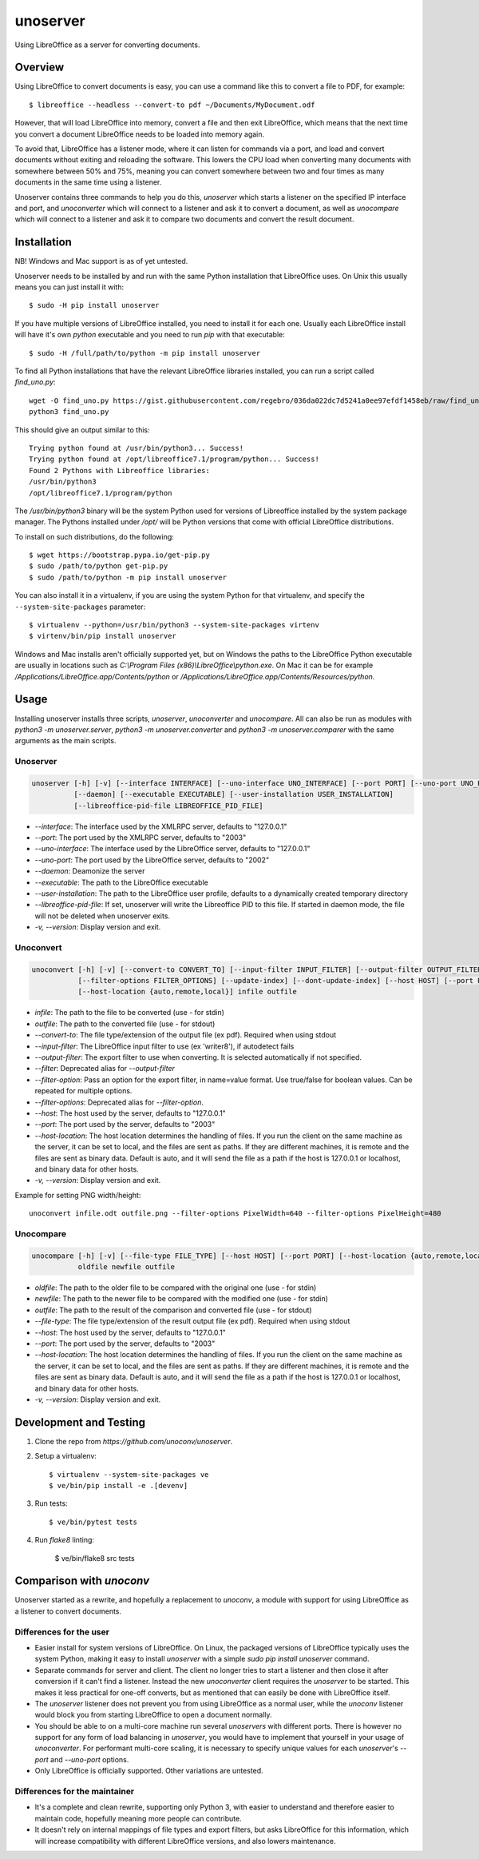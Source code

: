 unoserver
=========

Using LibreOffice as a server for converting documents.

Overview
--------

Using LibreOffice to convert documents is easy, you can use a command like this to
convert a file to PDF, for example::

    $ libreoffice --headless --convert-to pdf ~/Documents/MyDocument.odf

However, that will load LibreOffice into memory, convert a file and then exit LibreOffice,
which means that the next time you convert a document LibreOffice needs to be loaded into
memory again.

To avoid that, LibreOffice has a listener mode, where it can listen for commands via a port,
and load and convert documents without exiting and reloading the software. This lowers the
CPU load when converting many documents with somewhere between 50% and 75%, meaning you can
convert somewhere between two and four times as many documents in the same time using a listener.

Unoserver contains three commands to help you do this, `unoserver` which starts a listener on the
specified IP interface and port, and `unoconverter` which will connect to a listener and ask it
to convert a document, as well as `unocompare` which will connect to a listener and ask it
to compare two documents and convert the result document.


Installation
------------

NB! Windows and Mac support is as of yet untested.

Unoserver needs to be installed by and run with the same Python installation that LibreOffice uses.
On Unix this usually means you can just install it with::

   $ sudo -H pip install unoserver

If you have multiple versions of LibreOffice installed, you need to install it for each one.
Usually each LibreOffice install will have it's own `python` executable and you need to run
`pip` with that executable::

  $ sudo -H /full/path/to/python -m pip install unoserver

To find all Python installations that have the relevant LibreOffice libraries installed,
you can run a script called `find_uno.py`::

  wget -O find_uno.py https://gist.githubusercontent.com/regebro/036da022dc7d5241a0ee97efdf1458eb/raw/find_uno.py
  python3 find_uno.py

This should give an output similar to this::

  Trying python found at /usr/bin/python3... Success!
  Trying python found at /opt/libreoffice7.1/program/python... Success!
  Found 2 Pythons with Libreoffice libraries:
  /usr/bin/python3
  /opt/libreoffice7.1/program/python

The `/usr/bin/python3` binary will be the system Python used for versions of
Libreoffice installed by the system package manager. The Pythons installed
under `/opt/` will be Python versions that come with official LibreOffice
distributions.

To install on such distributions, do the following::

  $ wget https://bootstrap.pypa.io/get-pip.py
  $ sudo /path/to/python get-pip.py
  $ sudo /path/to/python -m pip install unoserver

You can also install it in a virtualenv, if you are using the system Python
for that virtualenv, and specify the ``--system-site-packages`` parameter::

  $ virtualenv --python=/usr/bin/python3 --system-site-packages virtenv
  $ virtenv/bin/pip install unoserver

Windows and Mac installs aren't officially supported yet, but on Windows the
paths to the LibreOffice Python executable are usually in locations such as
`C:\\Program Files (x86)\\LibreOffice\\python.exe`. On Mac it can be for
example `/Applications/LibreOffice.app/Contents/python` or
`/Applications/LibreOffice.app/Contents/Resources/python`.


Usage
-----

Installing unoserver installs three scripts, `unoserver`, `unoconverter` and `unocompare`.
All can also be run as modules with `python3 -m unoserver.server`, `python3 -m unoserver.converter`
and `python3 -m unoserver.comparer` with the same arguments as the main scripts.

Unoserver
~~~~~~~~~

.. code::

  unoserver [-h] [-v] [--interface INTERFACE] [--uno-interface UNO_INTERFACE] [--port PORT] [--uno-port UNO_PORT]
            [--daemon] [--executable EXECUTABLE] [--user-installation USER_INSTALLATION]
            [--libreoffice-pid-file LIBREOFFICE_PID_FILE]

* `--interface`: The interface used by the XMLRPC server, defaults to "127.0.0.1"
* `--port`: The port used by the XMLRPC server, defaults to "2003"
* `--uno-interface`: The interface used by the LibreOffice server, defaults to "127.0.0.1"
* `--uno-port`: The port used by the LibreOffice server, defaults to "2002"
* `--daemon`: Deamonize the server
* `--executable`: The path to the LibreOffice executable
* `--user-installation`: The path to the LibreOffice user profile, defaults to a dynamically created temporary directory
* `--libreoffice-pid-file`: If set, unoserver will write the Libreoffice PID to this file.
  If started in daemon mode, the file will not be deleted when unoserver exits.
* `-v, --version`: Display version and exit.

Unoconvert
~~~~~~~~~~

.. code::

  unoconvert [-h] [-v] [--convert-to CONVERT_TO] [--input-filter INPUT_FILTER] [--output-filter OUTPUT_FILTER]
             [--filter-options FILTER_OPTIONS] [--update-index] [--dont-update-index] [--host HOST] [--port PORT]
             [--host-location {auto,remote,local}] infile outfile

* `infile`: The path to the file to be converted (use - for stdin)
* `outfile`: The path to the converted file (use - for stdout)
* `--convert-to`: The file type/extension of the output file (ex pdf). Required when using stdout
* `--input-filter`: The LibreOffice input filter to use (ex 'writer8'), if autodetect fails
* `--output-filter`: The export filter to use when converting. It is selected automatically if not specified.
* `--filter`: Deprecated alias for `--output-filter`
* `--filter-option`: Pass an option for the export filter, in name=value format. Use true/false for boolean values. Can be repeated for multiple options.
* `--filter-options`: Deprecated alias for `--filter-option`.
* `--host`: The host used by the server, defaults to "127.0.0.1"
* `--port`: The port used by the server, defaults to "2003"
* `--host-location`: The host location determines the handling of files. If you run the client on the
  same machine as the server, it can be set to local, and the files are sent as paths. If they are
  different machines, it is remote and the files are sent as binary data. Default is auto, and it will
  send the file as a path if the host is 127.0.0.1 or localhost, and binary data for other hosts.
* `-v, --version`: Display version and exit.

Example for setting PNG width/height::

  unoconvert infile.odt outfile.png --filter-options PixelWidth=640 --filter-options PixelHeight=480


Unocompare
~~~~~~~~~~

.. code::

  unocompare [-h] [-v] [--file-type FILE_TYPE] [--host HOST] [--port PORT] [--host-location {auto,remote,local}]
             oldfile newfile outfile

* `oldfile`: The path to the older file to be compared with the original one (use - for stdin)
* `newfile`: The path to the newer file to be compared with the modified one (use - for stdin)
* `outfile`: The path to the result of the comparison and converted file (use - for stdout)
* `--file-type`: The file type/extension of the result output file (ex pdf). Required when using stdout
* `--host`: The host used by the server, defaults to "127.0.0.1"
* `--port`: The port used by the server, defaults to "2003"
* `--host-location`: The host location determines the handling of files. If you run the client on the
  same machine as the server, it can be set to local, and the files are sent as paths. If they are
  different machines, it is remote and the files are sent as binary data. Default is auto, and it will
  send the file as a path if the host is 127.0.0.1 or localhost, and binary data for other hosts.
* `-v, --version`: Display version and exit.


Development and Testing
-----------------------

1. Clone the repo from `https://github.com/unoconv/unoserver`.

2. Setup a virtualenv::

    $ virtualenv --system-site-packages ve
    $ ve/bin/pip install -e .[devenv]

3. Run tests::

    $ ve/bin/pytest tests

4. Run `flake8` linting:

    $ ve/bin/flake8 src tests


Comparison with `unoconv`
-------------------------

Unoserver started as a rewrite, and hopefully a replacement to `unoconv`, a module with support
for using LibreOffice as a listener to convert documents.

Differences for the user
~~~~~~~~~~~~~~~~~~~~~~~~

* Easier install for system versions of LibreOffice. On Linux, the packaged versions of LibreOffice
  typically uses the system Python, making it easy to install `unoserver` with a simple
  `sudo pip install unoserver` command.

* Separate commands for server and client. The client no longer tries to start a listener and then
  close it after conversion if it can't find a listener. Instead the new `unoconverter` client
  requires the `unoserver` to be started. This makes it less practical for one-off converts,
  but as mentioned that can easily be done with LibreOffice itself.

* The `unoserver` listener does not prevent you from using LibreOffice as a normal user, while the
  `unoconv` listener would block you from starting LibreOffice to open a document normally.

* You should be able to on a multi-core machine run several `unoservers` with different ports.
  There is however no support for any form of load balancing in `unoserver`, you would have to
  implement that yourself in your usage of `unoconverter`. For performant multi-core scaling, it
  is necessary to specify unique values for each `unoserver`'s `--port` and `--uno-port` options.

* Only LibreOffice is officially supported. Other variations are untested.


Differences for the maintainer
~~~~~~~~~~~~~~~~~~~~~~~~~~~~~~

* It's a complete and clean rewrite, supporting only Python 3, with easier to understand and
  therefore easier to maintain code, hopefully meaning more people can contribute.

* It doesn't rely on internal mappings of file types and export filters, but asks LibreOffice
  for this information, which will increase compatibility with different LibreOffice versions,
  and also lowers maintenance.
